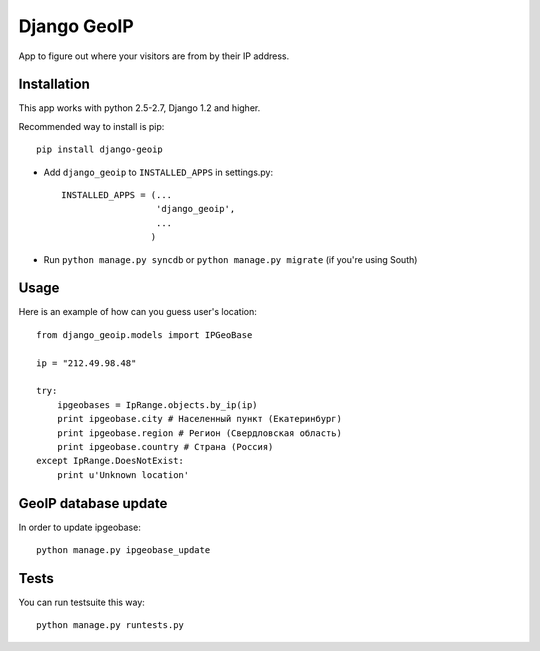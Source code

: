 Django GeoIP
============

App to figure out where your visitors are from by their IP address.

Installation
------------

This app works with python 2.5-2.7, Django 1.2 and higher.

Recommended way to install is pip::

  pip install django-geoip


* Add ``django_geoip`` to ``INSTALLED_APPS`` in settings.py::

    INSTALLED_APPS = (...
                      'django_geoip',
                      ...
                     )

* Run ``python manage.py syncdb`` or ``python manage.py migrate`` (if you're using South)


Usage
-----

Here is an example of how can you guess user's location::

  from django_geoip.models import IPGeoBase

  ip = "212.49.98.48"

  try:
      ipgeobases = IpRange.objects.by_ip(ip)
      print ipgeobase.city # Населенный пункт (Екатеринбург)
      print ipgeobase.region # Регион (Свердловская область)
      print ipgeobase.country # Страна (Россия)
  except IpRange.DoesNotExist:
      print u'Unknown location'


GeoIP database update
---------------------

In order to update ipgeobase::

    python manage.py ipgeobase_update


Tests
-----

You can run testsuite this way::

    python manage.py runtests.py

